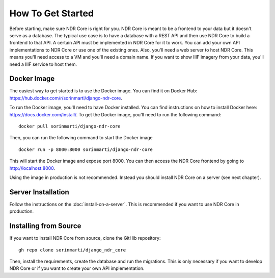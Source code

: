 ##################
How To Get Started
##################

Before starting, make sure NDR Core is right for you. NDR Core is meant to be a frontend
to your data but it doesn't serve as a database. The typical use case is to have a database
with a REST API and then use NDR Core to build a frontend to that API. A certain API must
be implemented in NDR Core for it to work. You can add your own API implementations to NDR
Core or use one of the existing ones.
Also, you'll need a web server to host NDR Core. This means you'll need access to a VM and
you'll need a domain name. If you want to show IIIF imagery from your data, you'll need a
IIIF service to host them.

Docker Image
------------
The easiest way to get started is to use the Docker image. You can find it on Docker Hub:
https://hub.docker.com/r/sorinmarti/django-ndr-core.

To run the Docker image, you'll need to have Docker installed. You can find instructions
on how to install Docker here: https://docs.docker.com/install/.  To get the Docker image,
you'll need to run the following command:

::

        docker pull sorinmarti/django-ndr-core


Then, you can run the following command to start the Docker image

::

    docker run -p 8000:8000 sorinmarti/django-ndr-core

This will start the Docker image and expose port 8000. You can then access the NDR Core
frontend by going to http://localhost:8000.

Using the image in production is not recommended. Instead you should install NDR Core on
a server (see next chapter).

Server Installation
-------------------
Follow the instructions on the :doc:`install-on-a-server`. This is
recommended if you want to use NDR Core in production.

Installing from Source
----------------------
If you want to install NDR Core from source, clone the GitHib repository:

::

    gh repo clone sorinmarti/django_ndr_core

Then, install the requirements, create the database and run the migrations.
This is only necessary if you want to develop NDR Core or if you want to create
your own API implementation.